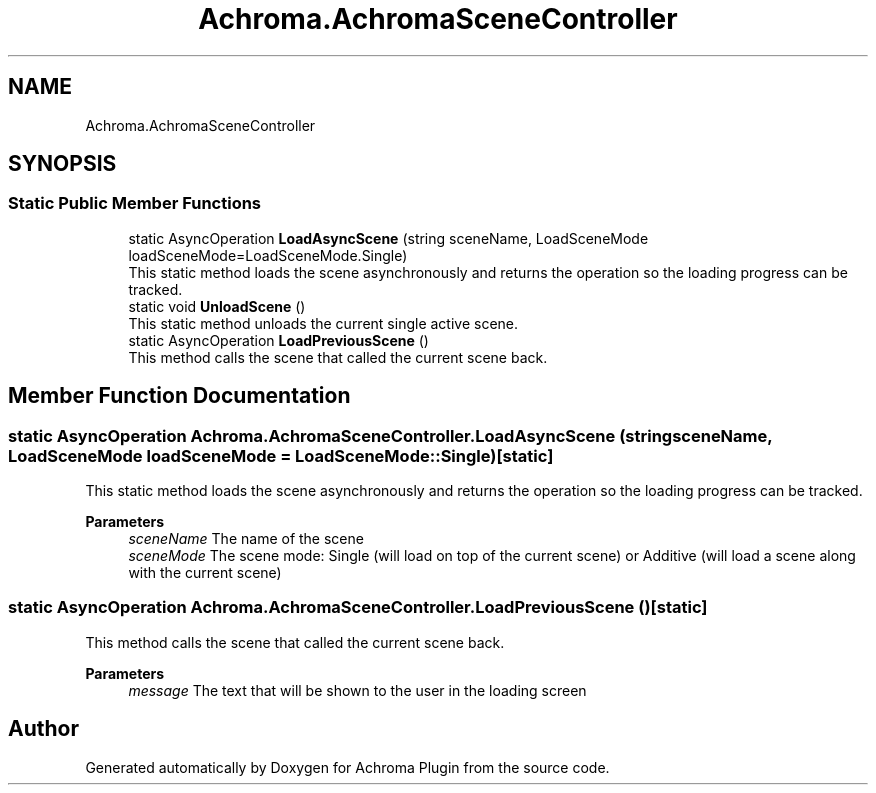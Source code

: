 .TH "Achroma.AchromaSceneController" 3 "Achroma Plugin" \" -*- nroff -*-
.ad l
.nh
.SH NAME
Achroma.AchromaSceneController
.SH SYNOPSIS
.br
.PP
.SS "Static Public Member Functions"

.in +1c
.ti -1c
.RI "static AsyncOperation \fBLoadAsyncScene\fP (string sceneName, LoadSceneMode loadSceneMode=LoadSceneMode\&.Single)"
.br
.RI "This static method loads the scene asynchronously and returns the operation so the loading progress can be tracked\&. "
.ti -1c
.RI "static void \fBUnloadScene\fP ()"
.br
.RI "This static method unloads the current single active scene\&. "
.ti -1c
.RI "static AsyncOperation \fBLoadPreviousScene\fP ()"
.br
.RI "This method calls the scene that called the current scene back\&. "
.in -1c
.SH "Member Function Documentation"
.PP 
.SS "static AsyncOperation Achroma\&.AchromaSceneController\&.LoadAsyncScene (string sceneName, LoadSceneMode loadSceneMode = \fCLoadSceneMode::Single\fP)\fC [static]\fP"

.PP
This static method loads the scene asynchronously and returns the operation so the loading progress can be tracked\&. 
.PP
\fBParameters\fP
.RS 4
\fIsceneName\fP The name of the scene
.br
\fIsceneMode\fP The scene mode: Single (will load on top of the current scene) or Additive (will load a scene along with the current scene)
.RE
.PP

.SS "static AsyncOperation Achroma\&.AchromaSceneController\&.LoadPreviousScene ()\fC [static]\fP"

.PP
This method calls the scene that called the current scene back\&. 
.PP
\fBParameters\fP
.RS 4
\fImessage\fP The text that will be shown to the user in the loading screen
.RE
.PP


.SH "Author"
.PP 
Generated automatically by Doxygen for Achroma Plugin from the source code\&.
